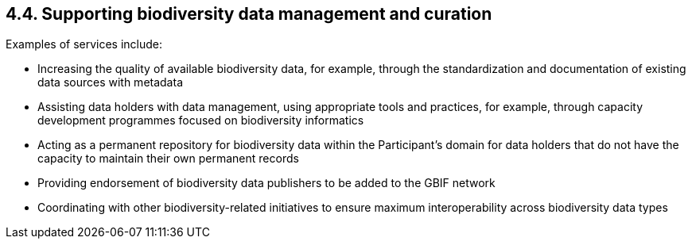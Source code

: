 [[supporting-biodiversity-data-management-and-curation]]
4.4. Supporting biodiversity data management and curation
---------------------------------------------------------

Examples of services include:

* Increasing the quality of available biodiversity data, for example, through the standardization and documentation of existing data sources with metadata
* Assisting data holders with data management, using appropriate tools and practices, for example, through capacity development programmes focused on biodiversity informatics
* Acting as a permanent repository for biodiversity data within the Participant’s domain for data holders that do not have the capacity to maintain their own permanent records
* Providing endorsement of biodiversity data publishers to be added to the GBIF network
* Coordinating with other biodiversity-related initiatives to ensure maximum interoperability across biodiversity data types
